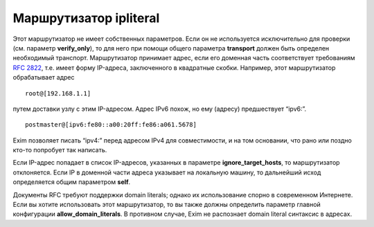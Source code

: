 =============================
Маршрутизатор **ipliteral**\ 
=============================

.. _ch18-00:

Этот маршрутизатор не имеет собственных параметров. Если он не используется исключительно для проверки (см. параметр **verify_only**\ ), то для него при помощи общего параметра **transport**\  должен быть определен необходимый транспорт. Маршрутизатор принимает адрес, если его доменная часть соответствует требованиям `RFC 2822 <http://www.faqs.org/rfcs/rfc2822.html>`_, т.е. имеет форму IP-адреса, заключенного в квадратные скобки. Например, этот маршрутизатор обрабатывает адрес

::

  root@[192.168.1.1]

путем доставки узлу с этим IP-адресом. Адрес IPv6 похож, но ему (адресу) предшествует “ipv6:”.

::

  postmaster@[ipv6:fe80::a00:20ff:fe86:a061.5678]

Exim позволяет писать “ipv4:” перед адресом IPv4 для совместимости, и на том основании, что рано или поздно кто-то попробует так написать.

Если IP-адрес попадает в список IP-адресов, указанных в параметре **ignore_target_hosts**\ , то маршрутизатор отклоняется. Если IP в доменной части адреса указывает на локальную машину, то дальнейший исход определяется общим параметром **self**\ .

Документы RFC требуют поддержки domain literals; однако их использование спорно в современном Интернете. Если вы хотите использовать этот маршрутизатор, то вы также должны определить параметр главной конфигурации **allow_domain_literals**\ . В противном случае, Exim не распознает domain literal синтаксис в адресах.


